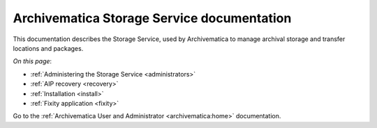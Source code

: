 .. storage_service documentation master file, created by
   sphinx-quickstart on Sun Feb 17 11:46:20 2013.
   You can adapt this file completely to your liking, but it should at least
   contain the root `toctree` directive.

.. _index:

===========================================
Archivematica Storage Service documentation
===========================================

This documentation describes the Storage Service, used by Archivematica to manage
archival storage and transfer locations and packages.

*On this page*:

* :ref:`Administering the Storage Service <administrators>`
* :ref:`AIP recovery <recovery>`
* :ref:`Installation <install>`
* :ref:`Fixity application <fixity>`

Go to the :ref:`Archivematica User and Administrator <archivematica:home>`
documentation.
